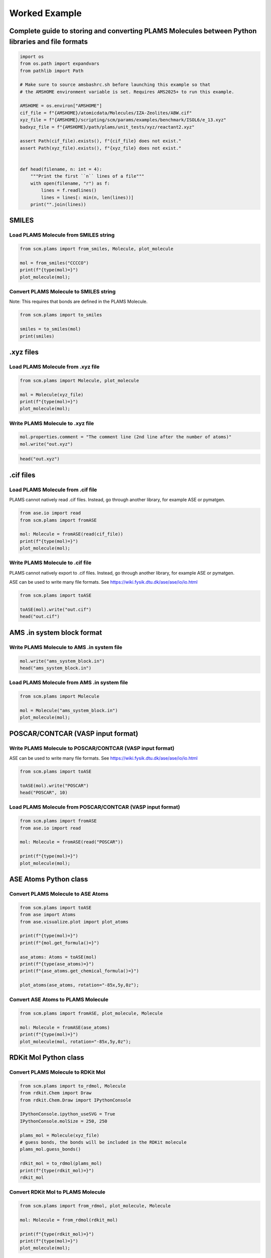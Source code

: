 Worked Example
--------------

Complete guide to storing and converting PLAMS Molecules between Python libraries and file formats
~~~~~~~~~~~~~~~~~~~~~~~~~~~~~~~~~~~~~~~~~~~~~~~~~~~~~~~~~~~~~~~~~~~~~~~~~~~~~~~~~~~~~~~~~~~~~~~~~~

.. code:: ipython3

   import os
   from os.path import expandvars
   from pathlib import Path

   # Make sure to source amsbashrc.sh before launching this example so that
   # the AMSHOME environment variable is set. Requires AMS2025+ to run this example.

   AMSHOME = os.environ["AMSHOME"]
   cif_file = f"{AMSHOME}/atomicdata/Molecules/IZA-Zeolites/ABW.cif"
   xyz_file = f"{AMSHOME}/scripting/scm/params/examples/benchmark/ISOL6/e_13.xyz"
   badxyz_file = f"{AMSHOME}/path/plams/unit_tests/xyz/reactant2.xyz"

   assert Path(cif_file).exists(), f"{cif_file} does not exist."
   assert Path(xyz_file).exists(), f"{xyz_file} does not exist."


   def head(filename, n: int = 4):
       """Print the first ``n`` lines of a file"""
       with open(filename, "r") as f:
           lines = f.readlines()
           lines = lines[: min(n, len(lines))]
       print("".join(lines))

SMILES
~~~~~~

Load PLAMS Molecule from SMILES string
^^^^^^^^^^^^^^^^^^^^^^^^^^^^^^^^^^^^^^

.. code:: ipython3

   from scm.plams import from_smiles, Molecule, plot_molecule

   mol = from_smiles("CCCCO")
   print(f"{type(mol)=}")
   plot_molecule(mol);

Convert PLAMS Molecule to SMILES string
^^^^^^^^^^^^^^^^^^^^^^^^^^^^^^^^^^^^^^^

Note: This requires that bonds are defined in the PLAMS Molecule.

.. code:: ipython3

   from scm.plams import to_smiles

   smiles = to_smiles(mol)
   print(smiles)

.xyz files
~~~~~~~~~~

Load PLAMS Molecule from .xyz file
^^^^^^^^^^^^^^^^^^^^^^^^^^^^^^^^^^

.. code:: ipython3

   from scm.plams import Molecule, plot_molecule

   mol = Molecule(xyz_file)
   print(f"{type(mol)=}")
   plot_molecule(mol);

Write PLAMS Molecule to .xyz file
^^^^^^^^^^^^^^^^^^^^^^^^^^^^^^^^^

.. code:: ipython3

   mol.properties.comment = "The comment line (2nd line after the number of atoms)"
   mol.write("out.xyz")

.. code:: ipython3

   head("out.xyz")

.cif files
~~~~~~~~~~

Load PLAMS Molecule from .cif file
^^^^^^^^^^^^^^^^^^^^^^^^^^^^^^^^^^

PLAMS cannot natively read .cif files. Instead, go through another library, for example ASE or pymatgen.

.. code:: ipython3

   from ase.io import read
   from scm.plams import fromASE

   mol: Molecule = fromASE(read(cif_file))
   print(f"{type(mol)=}")
   plot_molecule(mol);

Write PLAMS Molecule to .cif file
^^^^^^^^^^^^^^^^^^^^^^^^^^^^^^^^^

PLAMS cannot natively export to .cif files. Instead, go through another library, for example ASE or pymatgen.

ASE can be used to write many file formats. See https://wiki.fysik.dtu.dk/ase/ase/io/io.html

.. code:: ipython3

   from scm.plams import toASE

   toASE(mol).write("out.cif")
   head("out.cif")

AMS .in system block format
~~~~~~~~~~~~~~~~~~~~~~~~~~~

Write PLAMS Molecule to AMS .in system file
^^^^^^^^^^^^^^^^^^^^^^^^^^^^^^^^^^^^^^^^^^^

.. code:: ipython3

   mol.write("ams_system_block.in")
   head("ams_system_block.in")

Load PLAMS Molecule from AMS .in system file
^^^^^^^^^^^^^^^^^^^^^^^^^^^^^^^^^^^^^^^^^^^^

.. code:: ipython3

   from scm.plams import Molecule

   mol = Molecule("ams_system_block.in")
   plot_molecule(mol);

POSCAR/CONTCAR (VASP input format)
~~~~~~~~~~~~~~~~~~~~~~~~~~~~~~~~~~

Write PLAMS Molecule to POSCAR/CONTCAR (VASP input format)
^^^^^^^^^^^^^^^^^^^^^^^^^^^^^^^^^^^^^^^^^^^^^^^^^^^^^^^^^^

ASE can be used to write many file formats. See https://wiki.fysik.dtu.dk/ase/ase/io/io.html

.. code:: ipython3

   from scm.plams import toASE

   toASE(mol).write("POSCAR")
   head("POSCAR", 10)

Load PLAMS Molecule from POSCAR/CONTCAR (VASP input format)
^^^^^^^^^^^^^^^^^^^^^^^^^^^^^^^^^^^^^^^^^^^^^^^^^^^^^^^^^^^

.. code:: ipython3

   from scm.plams import fromASE
   from ase.io import read

   mol: Molecule = fromASE(read("POSCAR"))

   print(f"{type(mol)=}")
   plot_molecule(mol);

ASE Atoms Python class
~~~~~~~~~~~~~~~~~~~~~~

Convert PLAMS Molecule to ASE Atoms
^^^^^^^^^^^^^^^^^^^^^^^^^^^^^^^^^^^

.. code:: ipython3

   from scm.plams import toASE
   from ase import Atoms
   from ase.visualize.plot import plot_atoms

   print(f"{type(mol)=}")
   print(f"{mol.get_formula()=}")

   ase_atoms: Atoms = toASE(mol)
   print(f"{type(ase_atoms)=}")
   print(f"{ase_atoms.get_chemical_formula()=}")

   plot_atoms(ase_atoms, rotation="-85x,5y,0z");

Convert ASE Atoms to PLAMS Molecule
^^^^^^^^^^^^^^^^^^^^^^^^^^^^^^^^^^^

.. code:: ipython3

   from scm.plams import fromASE, plot_molecule, Molecule

   mol: Molecule = fromASE(ase_atoms)
   print(f"{type(mol)=}")
   plot_molecule(mol, rotation="-85x,5y,0z");

RDKit Mol Python class
~~~~~~~~~~~~~~~~~~~~~~

Convert PLAMS Molecule to RDKit Mol
^^^^^^^^^^^^^^^^^^^^^^^^^^^^^^^^^^^

.. code:: ipython3

   from scm.plams import to_rdmol, Molecule
   from rdkit.Chem import Draw
   from rdkit.Chem.Draw import IPythonConsole

   IPythonConsole.ipython_useSVG = True
   IPythonConsole.molSize = 250, 250

   plams_mol = Molecule(xyz_file)
   # guess bonds, the bonds will be included in the RDKit molecule
   plams_mol.guess_bonds()

   rdkit_mol = to_rdmol(plams_mol)
   print(f"{type(rdkit_mol)=}")
   rdkit_mol

Convert RDKit Mol to PLAMS Molecule
^^^^^^^^^^^^^^^^^^^^^^^^^^^^^^^^^^^

.. code:: ipython3

   from scm.plams import from_rdmol, plot_molecule, Molecule

   mol: Molecule = from_rdmol(rdkit_mol)

   print(f"{type(rdkit_mol)=}")
   print(f"{type(mol)=}")
   plot_molecule(mol);

Convert problematic PLAMS Molecule to RDKit Mol
^^^^^^^^^^^^^^^^^^^^^^^^^^^^^^^^^^^^^^^^^^^^^^^

.. code:: ipython3

   mol = Molecule(badxyz_file)
   mol.guess_bonds()
   plot_molecule(mol);

This molecule will fail to convert to an RDKit Mol object, because RDKit does not like the AMS assignment of double bonds.

.. code:: ipython3

   try:
       rdkit_mol = to_rdmol(mol)
   except ValueError as exc:
       print("Failed to convert")

The problem can be fixed by passing the argument ``presanitize`` to the ``to_rdmol`` function.

.. code:: ipython3

   rdkit_mol = to_rdmol(mol, presanitize=True)
   rdkit_mol

SCM libbase UnifiedChemicalSystem Python class
~~~~~~~~~~~~~~~~~~~~~~~~~~~~~~~~~~~~~~~~~~~~~~

Convert PLAMS Molecule to UnifiedChemicalSystem
^^^^^^^^^^^^^^^^^^^^^^^^^^^^^^^^^^^^^^^^^^^^^^^

.. code:: ipython3

   from scm.utils.conversions import plams_molecule_to_chemsys, chemsys_to_plams_molecule
   from scm.plams import Molecule
   from scm.libbase import UnifiedChemicalSystem

   mol = Molecule(xyz_file)
   chemsys = plams_molecule_to_chemsys(mol)
   print(f"{type(chemsys)=}")
   print(chemsys)

Convert UnifiedChemicalSystem to PLAMS Molecule
^^^^^^^^^^^^^^^^^^^^^^^^^^^^^^^^^^^^^^^^^^^^^^^

.. code:: ipython3

   from scm.utils.conversions import plams_molecule_to_chemsys, chemsys_to_plams_molecule
   from scm.plams import Molecule
   from scm.libbase import UnifiedChemicalSystem

   mol = chemsys_to_plams_molecule(chemsys)
   print(f"{type(chemsys)=}")
   print(f"{type(mol)=}")
   plot_molecule(mol);

pymatgen Structure and Molecule Python classes
~~~~~~~~~~~~~~~~~~~~~~~~~~~~~~~~~~~~~~~~~~~~~~

Convert PLAMS Molecule to pymatgen Structure (periodic)
^^^^^^^^^^^^^^^^^^^^^^^^^^^^^^^^^^^^^^^^^^^^^^^^^^^^^^^

There is no builtin converter between PLAMS Molecule and pymatgen Structure (periodic crystal). Instead, you need to go through the ASE interface to both packages:

.. code:: ipython3

   from pymatgen.core.structure import Structure
   from pymatgen.io.ase import AseAtomsAdaptor
   import scm.plams
   from scm.plams import fromASE, toASE, Molecule
   from ase.io import read


   def convert_plams_molecule_to_pymatgen_structure(mol: Molecule) -> Structure:
       return AseAtomsAdaptor().get_structure(toASE(mol))


   mol: scm.plams.Molecule = fromASE(read(cif_file))

   pymatgen_structure: Structure = convert_plams_molecule_to_pymatgen_structure(mol)

   print(f"{type(mol)=}")
   print(f"{type(pymatgen_structure)=}")
   print(pymatgen_structure)

Convert pymatgen Structure (periodic) to PLAMS Molecule
^^^^^^^^^^^^^^^^^^^^^^^^^^^^^^^^^^^^^^^^^^^^^^^^^^^^^^^

Go through the ASE interface:

.. code:: ipython3

   from pymatgen.io.ase import AseAtomsAdaptor
   from pymatgen.core.structure import Structure
   from scm.plams import fromASE
   from scm.plams import Molecule


   def pymatgen_structure_to_plams_molecule(pymatgen_structure: Structure) -> Molecule:
       return fromASE(AseAtomsAdaptor().get_atoms(pymatgen_structure))


   print(f"{type(pymatgen_structure)=}")

   mol = pymatgen_structure_to_plams_molecule(pymatgen_structure)
   print(f"{type(mol)=}")

Convert PLAMS Molecule to pymatgen Molecule (non-periodic)
^^^^^^^^^^^^^^^^^^^^^^^^^^^^^^^^^^^^^^^^^^^^^^^^^^^^^^^^^^

pymatgen has a special ``Molecule`` class for non-periodic systems. In PLAMS, the ``Molecule`` class is used for both periodic and non-periodic systems.

.. code:: ipython3

   import pymatgen.core.structure
   import scm.plams
   from pymatgen.io.ase import AseAtomsAdaptor
   from scm.plams import toASE


   def convert_plams_molecule_to_pymatgen_molecule(
       mol: scm.plams.Molecule,
   ) -> pymatgen.core.structure.Molecule:
       return AseAtomsAdaptor().get_molecule(toASE(mol))


   plams_molecule = scm.plams.Molecule(xyz_file)

   pymatgen_molecule: pymatgen.core.structure.Molecule = convert_plams_molecule_to_pymatgen_molecule(plams_molecule)

   print(f"{type(plams_molecule)=}")
   print(f"{type(pymatgen_molecule)=}")
   print(pymatgen_molecule)

Convert pymatgen Molecule (non-periodic) to PLAMS Molecule
^^^^^^^^^^^^^^^^^^^^^^^^^^^^^^^^^^^^^^^^^^^^^^^^^^^^^^^^^^

.. code:: ipython3

   from pymatgen.io.ase import AseAtomsAdaptor
   import pymatgen.core.structure
   from scm.plams import fromASE
   from scm.plams import Molecule


   def pymatgen_molecule_to_plams_molecule(
       pymatgen_molecule: pymatgen.core.structure.Molecule,
   ) -> scm.plams.Molecule:
       return fromASE(AseAtomsAdaptor().get_atoms(pymatgen_molecule))


   print(f"{type(pymatgen_molecule)=}")

   mol = pymatgen_molecule_to_plams_molecule(pymatgen_molecule)
   print(f"{type(mol)=}")
   plot_molecule(mol);
